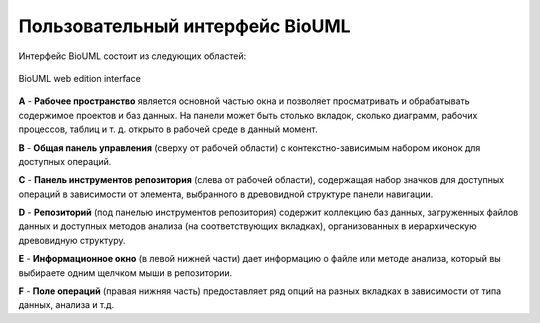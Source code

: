 Пользовательный интерфейс BioUML
================================

Интерфейс BioUML состоит из следующих областей:

.. figure:: images/interface/user_interface.png
   :width: 100%
   :alt: BioUML web edition interface
   :align: center

   BioUML web edition interface


**A** - **Рабочее пространство** является основной частью окна и позволяет просматривать и обрабатывать содержимое проектов и баз данных. На панели может быть столько вкладок, сколько диаграмм, рабочих процессов, таблиц и т. д. открыто в рабочей среде в данный момент.

**B** - **Общая панель управления** (сверху от рабочей области) с контекстно-зависимым набором иконок для доступных операций.

**C** - **Панель инструментов репозитория** (слева от рабочей области), содержащая набор значков для доступных операций в зависимости от элемента, выбранного в древовидной структуре панели навигации.

**D** - **Репозиторий** (под панелью инструментов репозитория) содержит коллекцию баз данных, загруженных файлов данных и доступных методов анализа (на соответствующих вкладках), организованных в иерархическую древовидную структуру.

**E** - **Информационное окно** (в левой нижней части) дает информацию о файле или методе анализа, который вы выбираете одним щелчком мыши в репозитории. 

**F** - **Поле операций** (правая нижняя часть) предоставляет ряд опций на разных вкладках в зависимости от типа данных, анализа и т.д.
